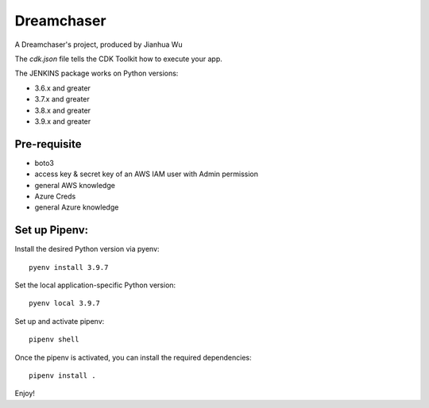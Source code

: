 =======
Dreamchaser
=======

A Dreamchaser's project, produced by Jianhua Wu

The `cdk.json` file tells the CDK Toolkit how to execute your app.

The JENKINS package works on Python versions:

* 3.6.x and greater
* 3.7.x and greater
* 3.8.x and greater
* 3.9.x and greater

-------------
Pre-requisite
-------------

* boto3
* access key & secret key of an AWS IAM user with Admin permission
* general AWS knowledge
* Azure Creds
* general Azure knowledge

---------------------------------
Set up Pipenv:
---------------------------------

Install the desired Python version via pyenv::

    pyenv install 3.9.7

Set the local application-specific Python version::

    pyenv local 3.9.7

Set up and activate pipenv::

    pipenv shell

Once the pipenv is activated, you can install the required dependencies::

    pipenv install .

Enjoy!

